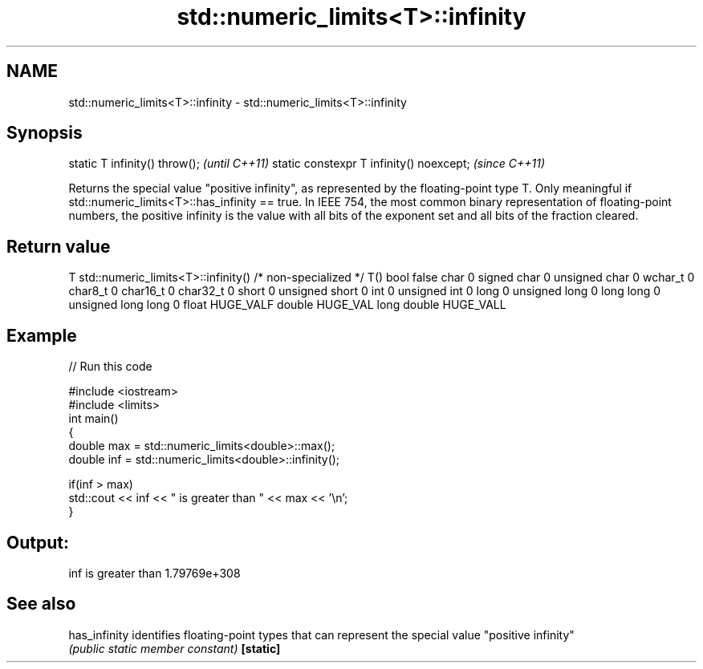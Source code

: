 .TH std::numeric_limits<T>::infinity 3 "2020.03.24" "http://cppreference.com" "C++ Standard Libary"
.SH NAME
std::numeric_limits<T>::infinity \- std::numeric_limits<T>::infinity

.SH Synopsis

static T infinity() throw();             \fI(until C++11)\fP
static constexpr T infinity() noexcept;  \fI(since C++11)\fP

Returns the special value "positive infinity", as represented by the floating-point type T. Only meaningful if std::numeric_limits<T>::has_infinity == true. In IEEE 754, the most common binary representation of floating-point numbers, the positive infinity is the value with all bits of the exponent set and all bits of the fraction cleared.

.SH Return value


T                     std::numeric_limits<T>::infinity()
/* non-specialized */ T()
bool                  false
char                  0
signed char           0
unsigned char         0
wchar_t               0
char8_t               0
char16_t              0
char32_t              0
short                 0
unsigned short        0
int                   0
unsigned int          0
long                  0
unsigned long         0
long long             0
unsigned long long    0
float                 HUGE_VALF
double                HUGE_VAL
long double           HUGE_VALL


.SH Example


// Run this code

  #include <iostream>
  #include <limits>
  int main()
  {
      double max = std::numeric_limits<double>::max();
      double inf = std::numeric_limits<double>::infinity();

      if(inf > max)
          std::cout << inf << " is greater than " << max << '\\n';
  }

.SH Output:

  inf is greater than 1.79769e+308


.SH See also



has_infinity identifies floating-point types that can represent the special value "positive infinity"
             \fI(public static member constant)\fP
\fB[static]\fP




